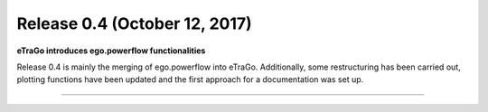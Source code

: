 Release 0.4 (October 12, 2017)
++++++++++++++++++++++++++++++
**eTraGo introduces ego.powerflow functionalities**


Release 0.4 is mainly the merging of ego.powerflow into eTraGo. 
Additionally, some restructuring has been carried out, plotting functions 
have been updated and the first approach for a documentation was set up.



---------------------------------
